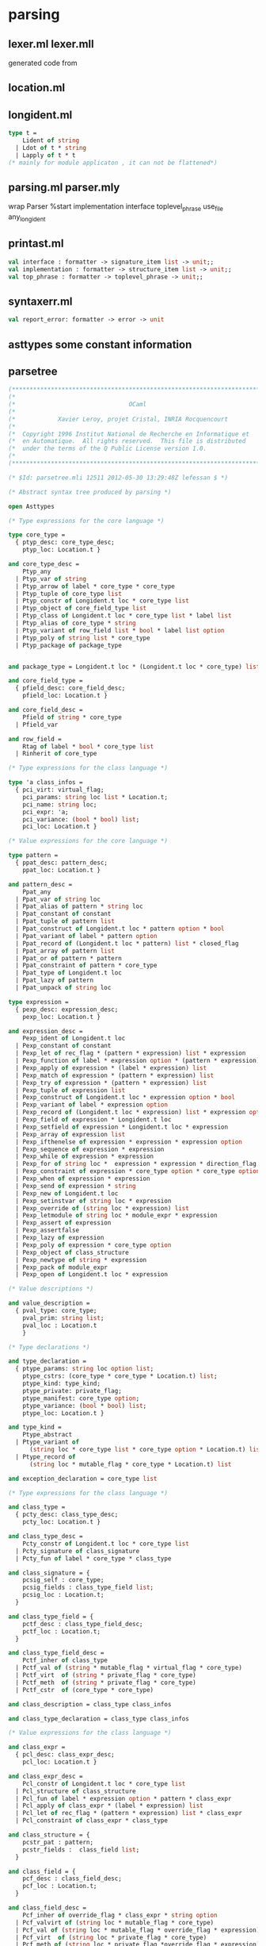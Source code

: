 #+STARTUP: indent
#+STARTUP: overview
#+TAGS: details(d) ideas(i) attention(t) trick(k)
#+TAGS:  { bad(1) good(2) awesome(3) } question(q)
#+SEQ_TODO: TODO(T) WAIT(W) | DONE(D!) CANCELED(C@) 
#+COLUMNS: %10ITEM  %10PRIORITY %15TODO %65TAGS

# * shortcut                                                           :awesome:
#   Shift+Table : display overview
#   C-c C-c : smart update 
#   Table : cycle display
#   C-c {C-f C-b} the same level 
#   c-c {C-n c-p} 跨级 c-c c-u 上级
#   M-left 将当前项升高一级 M-right (M-up M-down 将当前分支上下移动
#   [[链接地址] [链接名称]]
#   C-c \ 搜索标签 (a+b) (a-b 有a 没b) (a|b) (C-c C-c查询视图中退出)
#   C-c C-o -- open link at point
#   C-c C-t [T] todo 
#   <s 

* parsing
** lexer.ml lexer.mll
generated code from
** location.ml

** longident.ml
#+begin_src ocaml
type t =
    Lident of string
  | Ldot of t * string
  | Lapply of t * t
(* mainly for module applicaton , it can not be flattened*)
#+end_src
** parsing.ml parser.mly
wrap Parser
%start implementation interface toplevel_phrase use_file any_longident

** printast.ml
#+BEGIN_SRC ocaml
val interface : formatter -> signature_item list -> unit;;
val implementation : formatter -> structure_item list -> unit;;
val top_phrase : formatter -> toplevel_phrase -> unit;;
#+END_SRC
** syntaxerr.ml
#+BEGIN_SRC ocaml
val report_error: formatter -> error -> unit
#+END_SRC
** asttypes some constant information

** parsetree
#+BEGIN_SRC ocaml
(***********************************************************************)
(*                                                                     *)
(*                                OCaml                                *)
(*                                                                     *)
(*            Xavier Leroy, projet Cristal, INRIA Rocquencourt         *)
(*                                                                     *)
(*  Copyright 1996 Institut National de Recherche en Informatique et   *)
(*  en Automatique.  All rights reserved.  This file is distributed    *)
(*  under the terms of the Q Public License version 1.0.               *)
(*                                                                     *)
(***********************************************************************)

(* $Id: parsetree.mli 12511 2012-05-30 13:29:48Z lefessan $ *)

(* Abstract syntax tree produced by parsing *)

open Asttypes

(* Type expressions for the core language *)

type core_type =
  { ptyp_desc: core_type_desc;
    ptyp_loc: Location.t }

and core_type_desc =
    Ptyp_any
  | Ptyp_var of string
  | Ptyp_arrow of label * core_type * core_type
  | Ptyp_tuple of core_type list
  | Ptyp_constr of Longident.t loc * core_type list
  | Ptyp_object of core_field_type list
  | Ptyp_class of Longident.t loc * core_type list * label list
  | Ptyp_alias of core_type * string
  | Ptyp_variant of row_field list * bool * label list option
  | Ptyp_poly of string list * core_type
  | Ptyp_package of package_type


and package_type = Longident.t loc * (Longident.t loc * core_type) list

and core_field_type =
  { pfield_desc: core_field_desc;
    pfield_loc: Location.t }

and core_field_desc =
    Pfield of string * core_type
  | Pfield_var

and row_field =
    Rtag of label * bool * core_type list
  | Rinherit of core_type

(* Type expressions for the class language *)

type 'a class_infos =
  { pci_virt: virtual_flag;
    pci_params: string loc list * Location.t;
    pci_name: string loc;
    pci_expr: 'a;
    pci_variance: (bool * bool) list;
    pci_loc: Location.t }

(* Value expressions for the core language *)

type pattern =
  { ppat_desc: pattern_desc;
    ppat_loc: Location.t }

and pattern_desc =
    Ppat_any
  | Ppat_var of string loc
  | Ppat_alias of pattern * string loc
  | Ppat_constant of constant
  | Ppat_tuple of pattern list
  | Ppat_construct of Longident.t loc * pattern option * bool
  | Ppat_variant of label * pattern option
  | Ppat_record of (Longident.t loc * pattern) list * closed_flag
  | Ppat_array of pattern list
  | Ppat_or of pattern * pattern
  | Ppat_constraint of pattern * core_type
  | Ppat_type of Longident.t loc
  | Ppat_lazy of pattern
  | Ppat_unpack of string loc

type expression =
  { pexp_desc: expression_desc;
    pexp_loc: Location.t }

and expression_desc =
    Pexp_ident of Longident.t loc
  | Pexp_constant of constant
  | Pexp_let of rec_flag * (pattern * expression) list * expression
  | Pexp_function of label * expression option * (pattern * expression) list
  | Pexp_apply of expression * (label * expression) list
  | Pexp_match of expression * (pattern * expression) list
  | Pexp_try of expression * (pattern * expression) list
  | Pexp_tuple of expression list
  | Pexp_construct of Longident.t loc * expression option * bool
  | Pexp_variant of label * expression option
  | Pexp_record of (Longident.t loc * expression) list * expression option
  | Pexp_field of expression * Longident.t loc
  | Pexp_setfield of expression * Longident.t loc * expression
  | Pexp_array of expression list
  | Pexp_ifthenelse of expression * expression * expression option
  | Pexp_sequence of expression * expression
  | Pexp_while of expression * expression
  | Pexp_for of string loc *  expression * expression * direction_flag * expression
  | Pexp_constraint of expression * core_type option * core_type option
  | Pexp_when of expression * expression
  | Pexp_send of expression * string
  | Pexp_new of Longident.t loc
  | Pexp_setinstvar of string loc * expression
  | Pexp_override of (string loc * expression) list
  | Pexp_letmodule of string loc * module_expr * expression
  | Pexp_assert of expression
  | Pexp_assertfalse
  | Pexp_lazy of expression
  | Pexp_poly of expression * core_type option
  | Pexp_object of class_structure
  | Pexp_newtype of string * expression
  | Pexp_pack of module_expr
  | Pexp_open of Longident.t loc * expression

(* Value descriptions *)

and value_description =
  { pval_type: core_type;
    pval_prim: string list;
    pval_loc : Location.t
    }

(* Type declarations *)

and type_declaration =
  { ptype_params: string loc option list;
    ptype_cstrs: (core_type * core_type * Location.t) list;
    ptype_kind: type_kind;
    ptype_private: private_flag;
    ptype_manifest: core_type option;
    ptype_variance: (bool * bool) list;
    ptype_loc: Location.t }

and type_kind =
    Ptype_abstract
  | Ptype_variant of
      (string loc * core_type list * core_type option * Location.t) list
  | Ptype_record of
      (string loc * mutable_flag * core_type * Location.t) list

and exception_declaration = core_type list

(* Type expressions for the class language *)

and class_type =
  { pcty_desc: class_type_desc;
    pcty_loc: Location.t }

and class_type_desc =
    Pcty_constr of Longident.t loc * core_type list
  | Pcty_signature of class_signature
  | Pcty_fun of label * core_type * class_type

and class_signature = {
    pcsig_self : core_type;
    pcsig_fields : class_type_field list;
    pcsig_loc : Location.t;
  }

and class_type_field = {
    pctf_desc : class_type_field_desc;
    pctf_loc : Location.t;
  }

and class_type_field_desc =
    Pctf_inher of class_type
  | Pctf_val of (string * mutable_flag * virtual_flag * core_type)
  | Pctf_virt  of (string * private_flag * core_type)
  | Pctf_meth  of (string * private_flag * core_type)
  | Pctf_cstr  of (core_type * core_type)

and class_description = class_type class_infos

and class_type_declaration = class_type class_infos

(* Value expressions for the class language *)

and class_expr =
  { pcl_desc: class_expr_desc;
    pcl_loc: Location.t }

and class_expr_desc =
    Pcl_constr of Longident.t loc * core_type list
  | Pcl_structure of class_structure
  | Pcl_fun of label * expression option * pattern * class_expr
  | Pcl_apply of class_expr * (label * expression) list
  | Pcl_let of rec_flag * (pattern * expression) list * class_expr
  | Pcl_constraint of class_expr * class_type

and class_structure = {
    pcstr_pat : pattern;
    pcstr_fields :  class_field list;
  }

and class_field = {
    pcf_desc : class_field_desc;
    pcf_loc : Location.t;
  }

and class_field_desc =
    Pcf_inher of override_flag * class_expr * string option
  | Pcf_valvirt of (string loc * mutable_flag * core_type)
  | Pcf_val of (string loc * mutable_flag * override_flag * expression)
  | Pcf_virt  of (string loc * private_flag * core_type)
  | Pcf_meth of (string loc * private_flag *override_flag * expression)
  | Pcf_constr  of (core_type * core_type)
  | Pcf_init  of expression

and class_declaration = class_expr class_infos

(* Type expressions for the module language *)

and module_type =
  { pmty_desc: module_type_desc;
    pmty_loc: Location.t }

and module_type_desc =
    Pmty_ident of Longident.t loc
  | Pmty_signature of signature
  | Pmty_functor of string loc * module_type * module_type
  | Pmty_with of module_type * (Longident.t loc * with_constraint) list
  | Pmty_typeof of module_expr

and signature = signature_item list

and signature_item =
  { psig_desc: signature_item_desc;
    psig_loc: Location.t }

and signature_item_desc =
    Psig_value of string loc * value_description
  | Psig_type of (string loc * type_declaration) list
  | Psig_exception of string loc * exception_declaration
  | Psig_module of string loc * module_type
  | Psig_recmodule of (string loc * module_type) list
  | Psig_modtype of string loc * modtype_declaration
  | Psig_open of Longident.t loc
  | Psig_include of module_type
  | Psig_class of class_description list
  | Psig_class_type of class_type_declaration list

and modtype_declaration =
    Pmodtype_abstract
  | Pmodtype_manifest of module_type

and with_constraint =
    Pwith_type of type_declaration
  | Pwith_module of Longident.t loc
  | Pwith_typesubst of type_declaration
  | Pwith_modsubst of Longident.t loc

(* Value expressions for the module language *)

and module_expr =
  { pmod_desc: module_expr_desc;
    pmod_loc: Location.t }

and module_expr_desc =
    Pmod_ident of Longident.t loc
  | Pmod_structure of structure
  | Pmod_functor of string loc * module_type * module_expr
  | Pmod_apply of module_expr * module_expr
  | Pmod_constraint of module_expr * module_type
  | Pmod_unpack of expression

and structure = structure_item list

and structure_item =
  { pstr_desc: structure_item_desc;
    pstr_loc: Location.t }

and structure_item_desc =
    Pstr_eval of expression
  | Pstr_value of rec_flag * (pattern * expression) list
  | Pstr_primitive of string loc * value_description
  | Pstr_type of (string loc * type_declaration) list
  | Pstr_exception of string loc * exception_declaration
  | Pstr_exn_rebind of string loc * Longident.t loc
  | Pstr_module of string loc * module_expr
  | Pstr_recmodule of (string loc * module_type * module_expr) list
  | Pstr_modtype of string loc * module_type
  | Pstr_open of Longident.t loc
  | Pstr_class of class_declaration list
  | Pstr_class_type of class_type_declaration list
  | Pstr_include of module_expr

(* Toplevel phrases *)

type toplevel_phrase =
    Ptop_def of structure
  | Ptop_dir of string * directive_argument

and directive_argument =
    Pdir_none
  | Pdir_string of string
  | Pdir_int of int
  | Pdir_ident of Longident.t
  | Pdir_bool of bool
#+END_SRC

* typing

* ocamlcommon
#+BEGIN_SRC shell-script
Unit name: Misc
Unit name: Tbl
Unit name: Config
Unit name: Clflags
Unit name: Terminfo
Unit name: Ccomp
Unit name: Warnings
Unit name: Consistbl   #Util
Unit name: Location    #Parsing
Unit name: Longident   
Unit name: Syntaxerr   
Unit name: Parser      
Unit name: Lexer       
Unit name: Parse       
Unit name: Printast    #Parsing
Unit name: Ident       #Typing
Unit name: Path
Unit name: Primitive
Unit name: Types
Unit name: Btype
Unit name: Oprint
Unit name: Subst
Unit name: Predef
Unit name: Datarepr
Unit name: Cmi_format
Unit name: Env
Unit name: Typedtree
Unit name: Printtyped
Unit name: Ctype
Unit name: Printtyp
Unit name: Includeclass
Unit name: Mtype
Unit name: Includecore
Unit name: Includemod
Unit name: Typetexp     
Unit name: Parmatch    
Unit name: Cmt_format
Unit name: Stypes
Unit name: Typecore
Unit name: Typedecl
Unit name: Typeclass
Unit name: Typemod        #Typing
Unit name: Lambda         #bytecomp
Unit name: Printlambda
Unit name: Typeopt
Unit name: Switch
Unit name: Matching
Unit name: Translobj
Unit name: Translcore
Unit name: Translclass
Unit name: Translmod
Unit name: Simplif
Unit name: Runtimedef
Unit name: Pparse         #driver
Unit name: Main_args

#+END_SRC
* ocamlbytecomp
#+BEGIN_SRC shell-script
Unit name: Meta
Unit name: Instruct
Unit name: Bytegen
Unit name: Printinstr
Unit name: Opcodes
Unit name: Emitcode
Unit name: Bytesections
Unit name: Dll
Unit name: Symtable
Unit name: Bytelink
Unit name: Bytelibrarian
Unit name: Bytepackager
Unit name: Errors
Unit name: Compile
#+END_SRC
* ocamloptcomp
#+BEGIN_SRC shell-script
Unit name: Arch
Unit name: Debuginfo
Unit name: Cmm
Unit name: Printcmm
Unit name: Reg
Unit name: Mach
Unit name: Proc
Unit name: Clambda
Unit name: Printclambda
Unit name: Compilenv
Unit name: Closure
Unit name: Cmmgen
Unit name: Printmach
Unit name: Selectgen
Unit name: Selection
Unit name: Comballoc
Unit name: Liveness
Unit name: Spill
Unit name: Split
Unit name: Interf
Unit name: Coloring
Unit name: Reloadgen
Unit name: Reload
Unit name: Printlinear
Unit name: Linearize
Unit name: Schedgen
Unit name: Scheduling
Unit name: Emitaux
Unit name: Emit
Unit name: Asmgen
Unit name: Asmlink
Unit name: Asmlibrarian
Unit name: Asmpackager
Unit name: Opterrors
Unit name: Optcompile
#+END_SRC
* ocamltoplevel
#+BEGIN_SRC shell-script
Unit name: Genprintval
Unit name: Toploop
Unit name: Trace
Unit name: Topdirs
Unit name: Topmain
#+END_SRC
* Makefile
boot/ocamlrun boot/ocamlc -nostdlib -I boot  -o ocamlopt \
          compilerlibs/ocamlcommon.cma compilerlibs/ocamloptcomp.cma driver/optmain.cmo
boot/ocamlrun boot/ocamlc -nostdlib -I boot  -o ocamlc \
           compilerlibs/ocamlcommon.cma compilerlibs/ocamlbytecomp.cma driver/main.cmo

* dyp parser
** examples
#+BEGIN_SRC tuareg (* calc_parser *)

%start main
%relation pi<pt<pp
%layout [' ' '\t']

%parser
main: expr "\n" {$1}
expr:
  | ['0'-'9']+      { int_of_string $1 } pi
  | "-" expr(=pi)            { -$2 }     pi
  | "(" expr ")"             { $2 }      pi
  | expr(<=pp) "+" expr(<pp) { $1 + $3 } pp
  | expr(<=pp) "-" expr(<pp) { $1 - $3 } pp
  | expr(<=pt) "*" expr(<pt) { $1 * $3 } pt
  | expr(<=pt) "/" expr(<pt) { $1 / $3 } pt

#+END_SRC

#+BEGIN_SRC tuareg (* expr.dyp *)

#define INFIX(op,p) expr(<=p) #op expr(<p) { $1 op $3 } p
expr:
  | ['0'-'9']+     { int_of_string $1 }  pi
  | "-" expr(=pi)            { -$2 }     pi
  | "(" expr ")"             { $2 }      pi
  | INFIX(+,pp)
  | INFIX(-,pp)
  | INFIX(*,pt)
  | INFIX(/,pt)
#+END_SRC

#+BEGIN_SRC tuareg
%start main
%relation pi<pt<pp
%layout [' ' '\t']
%parser
main: expr "\n" { $1 }
#include "expr.dyp"
#+END_SRC

You must specify the dependencies via myocambuild 


** modules

*** Argument command line parsing

*** Priority_by_relation

*** Automaton [Priority_by_relation]

*** Insert_linenum
mll
*** dyplex [Automaton]
*** Dyp [Dyplex]
*** dypgen_parser [Dyp]
Bootstrapped by dypgen_parser.dyp
*** dypgen_lexer
by ocamllex
*** dypgen
[Parse_tree Dypgen_parser Dypgen_lexer Extract_type Insert_linenum]
driver
*** Dypgen_parser.cma
Unit name: Priority_by_relation
Unit name: Automaton
Unit name: Dyplex
Unit name: Dyp
Unit name: Dypgen_parser
*** Dypgen_lexer.cma
Unit name: Priority_by_relation
Unit name: Automaton
Unit name: Dyplex
Unit name: Dyp
Unit name: Dypgen_parser
Unit name: Dypgen_lexer


* GLR parser
 

** LR(LALR and SLR)
** Features
*** Self extensible
 An action can add new rules to the current grammar.
 The modifications can be local. The new grammar is
 valid _only_ for a well delimited section of the parsed
 input.
*** global and local immutable data
The user actions can access it and return it modified.
Modifications of local data are preserved when travelling
from right to left in a rule or when when going down the
parse tree.
(usage: type-checking at parsing time)
The local data may contain the environment that associates
a type to each variable while the global data would contain
the substitution over types that's usually produced
by unification.

*** pattern match for symbols in rhs
This allows guarded reductions and to bind
names to the arguments of actions.

*** Early actions
semantic actions performed before the end of a rule

*** lexer generator
extensible
regular expressions can be written directly on the
right hand sides of grammar rules.

*** a non terminal can accept the empty sequence
writing no symbol before the opening curly
brace of the action 

*** *, + , ? available for non-terminals and nested rules
*** layout
a regex discarded by the lexer

** Lexer generator
#+BEGIN_SRC tuareg

?global_data:global_data_type ->
?local_data:local_data_type ->
obj Dyp.dyplexbuf -> (ast_type * string ) list

('token,'obj,'global_data,'local_data,'lexbuf)
parser_pilot -> string -> 'obj dyplexbuf
#+END_SRC

ast_type is the type of values yielded
by the non-terminal main. The list contains one
couple for each interpretation of the input string.

#+BEGIN_SRC tuareg
'"' -> STRING {
   Buffer.clear Lex_string.string_buf;
   Lex_string.string (Dyp.std_lexbuf lexbuf);
   Buffer.contents Lex_string.string_buf;
}
#+END_SRC

when combined with grammar. Its semantics is string.

nt: "hello" "world"
The variable $1 has the value "hello", $2 the value
"world". *Any layout character* can be matched between.

The matches that are not expected, taking into account what has
been parsed so far, are discarded.

Among those which are expected the longest are selected,

then those belonging to the most recent lexer (if the lexer has been
extended),

then the one generated by the higher regular expression in the
precedence order.

The order in which the regular expression appear in the file is their
precedence order.

The precedence of regular expression in rhs of grammar rule is
unspecified but lower than that of the regular expression defined
in the section [main lexer = ] except for those that are just a
string: thy are of higher precedence instead.

The lexer can be extended when new gramar rules containing regular
expressions are introduced.

In this case the precedence of these new regular expressions follows
the same rule.

The precedence of regular expressions that match layout characters is
lower than that of other regular expressions(including those match
less characters) and is left unspecified.

#+BEGIN_SRC tuareg
let dypgen_choose_token = `all
~choose_token:`all
#+END_SRC

The grammer below can not parse "b"
#+BEGIN_SRC tuareg
{let dypgen_choose_token=`all}
%start main
%lexer
main lexer = ['a'-'z']+ -> ID
%parser
main: | 'a'? d {"ab"} | ID 'c' {"id"}
d: 'b' {}
#+END_SRC
solution:
#+BEGIN_SRC tuareg
main: | ["a"]? d {"ab"} | ID 'c' {"id"}
#+END_SRC
This grammar can parse "ab" not "b".

When you use external generator, then entry should be:
#+BEGIN_SRC tuareg lexer type 
?global_data:global_data_type ->
?local_data:local_data_type ->
(lexbuf -> token) -> lexbuf_type -> (ast_type * string ) list 
#+END_SRC

If you write a regular expression in a rhs then dypgen
will assume that you use dypgen as lexer generator too.
** ambiguities
*** Relation
each time a reduction by a rule happens, the corresponding
parse-tree is yielded with a value which is called a
priority.

*** merge functions
which parse-tree to keep when a given part
of the input is reduced to the same non terminal
by two different ways.

*** Dyp.Giveup
  give up a reduction with a rule

Dyp.DontShift
  
** nested rule 
** syntax

 %token <int> INT
 %relation pi<pt<pp
 %layout [' ' '\t']

 %start main 
 %% /* or %parser %lexer */

 %lexer
 main lexer =
 [' ' '\t'] ->
 ['0' - '9'] -> INT {int_of_string (Dyp.lexeme lexbuf)}
 "+" -> PLUS
 %parser
 main: expr EOL {$1}

 
